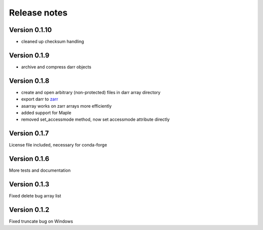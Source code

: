 Release notes
=============

Version 0.1.10
--------------
- cleaned up checksum handling

Version 0.1.9
-------------
- archive and compress darr objects

Version 0.1.8
-------------
- create and open arbitrary (non-protected) files in darr array directory
- export darr to `zarr <https://github.com/zarr-developers/zarr>`__
- asarray works on zarr arrays more efficiently
- added support for Maple
- removed set_accessmode method, now set accessmode attribute directly

Version 0.1.7
-------------
License file included, necessary for conda-forge

Version 0.1.6
-------------
More tests and documentation

Version 0.1.3
-------------
Fixed delete bug array list

Version 0.1.2
-------------
Fixed truncate bug on Windows